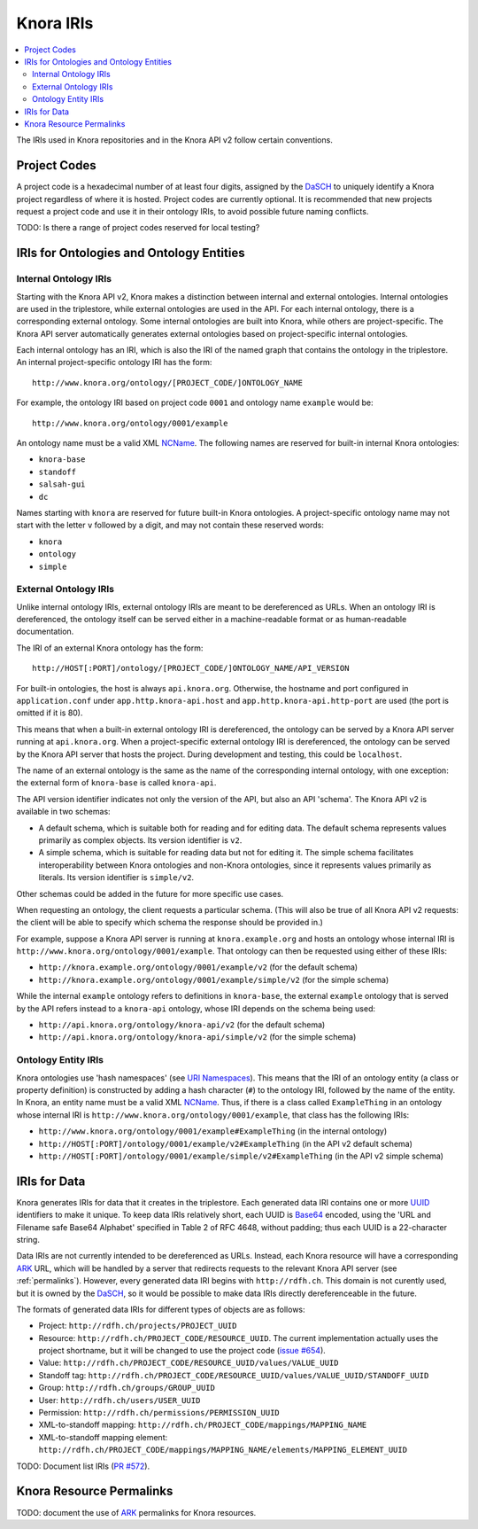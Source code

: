 .. Copyright © 2015 Lukas Rosenthaler, Benjamin Geer, Ivan Subotic,
    Tobias Schweizer, André Kilchenmann, and Sepideh Alassi.

   This file is part of Knora.

   Knora is free software: you can redistribute it and/or modify
   it under the terms of the GNU Affero General Public License as published
   by the Free Software Foundation, either version 3 of the License, or
   (at your option) any later version.

   Knora is distributed in the hope that it will be useful,
   but WITHOUT ANY WARRANTY; without even the implied warranty of
   MERCHANTABILITY or FITNESS FOR A PARTICULAR PURPOSE.  See the
   GNU Affero General Public License for more details.

   You should have received a copy of the GNU Affero General Public
   License along with Knora.  If not, see <http://www.gnu.org/licenses/>.

.. _knora-iris-v2:

Knora IRIs
==========

.. contents:: :local:

The IRIs used in Knora repositories and in the Knora API v2 follow certain conventions.

Project Codes
-------------

A project code is a hexadecimal number of at least four digits, assigned by the DaSCH_ to uniquely identify a Knora project regardless of where it is hosted. Project codes are currently optional. It is recommended that new projects request a project code and use it in their ontology IRIs, to avoid possible future naming conflicts.

TODO: Is there a range of project codes reserved for local testing?

IRIs for Ontologies and Ontology Entities
-----------------------------------------

Internal Ontology IRIs
^^^^^^^^^^^^^^^^^^^^^^

Starting with the Knora API v2, Knora makes a distinction between internal and external ontologies. Internal ontologies are used in the triplestore, while external ontologies are used in the API. For each internal ontology, there is a corresponding external ontology. Some internal ontologies are built into Knora, while others are project-specific. The Knora API server automatically generates external ontologies based on project-specific internal ontologies.

Each internal ontology has an IRI, which is also the IRI of the named graph that contains the ontology in the triplestore. An internal project-specific ontology IRI has the form:

::

   http://www.knora.org/ontology/[PROJECT_CODE/]ONTOLOGY_NAME

For example, the ontology IRI based on project code ``0001`` and ontology name ``example`` would be:

::

   http://www.knora.org/ontology/0001/example

An ontology name must be a valid XML NCName_. The following names are reserved for built-in internal Knora ontologies:

- ``knora-base``
- ``standoff``
- ``salsah-gui``
- ``dc``

Names starting with ``knora`` are reserved for future built-in Knora ontologies. A project-specific ontology name may not start with the letter ``v`` followed by a digit, and may not contain these reserved words:

- ``knora``
- ``ontology``
- ``simple``

External Ontology IRIs
^^^^^^^^^^^^^^^^^^^^^^

Unlike internal ontology IRIs, external ontology IRIs are meant to be dereferenced as URLs. When an ontology IRI is dereferenced, the ontology itself can be served either in a machine-readable format or as human-readable documentation.

The IRI of an external Knora ontology has the form:

::

   http://HOST[:PORT]/ontology/[PROJECT_CODE/]ONTOLOGY_NAME/API_VERSION

For built-in ontologies, the host is always ``api.knora.org``. Otherwise, the hostname and port configured in ``application.conf`` under ``app.http.knora-api.host`` and ``app.http.knora-api.http-port`` are used (the port is omitted if it is 80).

This means that when a built-in external ontology IRI is dereferenced, the ontology can be served by a Knora API server running at ``api.knora.org``. When a project-specific external ontology IRI is dereferenced, the ontology can be served by the Knora API server that hosts the project. During development and testing, this could be ``localhost``.

The name of an external ontology is the same as the name of the corresponding internal ontology, with one exception: the external form of ``knora-base`` is called ``knora-api``.

The API version identifier indicates not only the version of the API, but also an API 'schema'. The Knora API v2 is available in two schemas:

- A default schema, which is suitable both for reading and for editing data. The default schema represents values primarily as complex objects. Its version identifier is ``v2``.
- A simple schema, which is suitable for reading data but not for editing it. The simple schema facilitates interoperability between Knora ontologies and non-Knora ontologies, since it represents values primarily as literals. Its version identifier is ``simple/v2``.

Other schemas could be added in the future for more specific use cases.

When requesting an ontology, the client requests a particular schema. (This will also be true of all Knora API v2 requests: the client will be able to specify which schema the response should be provided in.)

For example, suppose a Knora API server is running at ``knora.example.org`` and hosts an ontology whose internal IRI is ``http://www.knora.org/ontology/0001/example``. That ontology can then be requested using either of these IRIs:

- ``http://knora.example.org/ontology/0001/example/v2`` (for the default schema)
- ``http://knora.example.org/ontology/0001/example/simple/v2`` (for the simple schema)

While the internal ``example`` ontology refers to definitions in ``knora-base``, the external ``example`` ontology that is served by the API refers instead to a ``knora-api`` ontology, whose IRI depends on the schema being used:

- ``http://api.knora.org/ontology/knora-api/v2`` (for the default schema)
- ``http://api.knora.org/ontology/knora-api/simple/v2`` (for the simple schema)

Ontology Entity IRIs
^^^^^^^^^^^^^^^^^^^^

Knora ontologies use 'hash namespaces' (see `URI Namespaces`_). This means that the IRI of an ontology entity (a class or property definition) is constructed by adding a hash character (``#``) to the ontology IRI, followed by the name of the entity. In Knora, an entity name must be a valid XML NCName_. Thus, if there is a class called ``ExampleThing`` in an ontology whose internal IRI is ``http://www.knora.org/ontology/0001/example``, that class has the following IRIs:

- ``http://www.knora.org/ontology/0001/example#ExampleThing`` (in the internal ontology)
- ``http://HOST[:PORT]/ontology/0001/example/v2#ExampleThing`` (in the API v2 default schema)
- ``http://HOST[:PORT]/ontology/0001/example/simple/v2#ExampleThing`` (in the API v2 simple schema)

IRIs for Data
-------------

Knora generates IRIs for data that it creates in the triplestore. Each generated data IRI contains one or more UUID_ identifiers to make it unique. To keep data IRIs relatively short, each UUID is Base64_ encoded, using the 'URL and Filename safe Base64 Alphabet' specified in Table 2 of RFC 4648, without padding; thus each UUID is a 22-character string.

Data IRIs are not currently intended to be dereferenced as URLs. Instead, each Knora resource will have a corresponding ARK_ URL, which will be handled by a server that redirects requests to the relevant Knora API server (see :ref:`permalinks`). However, every generated data IRI begins with ``http://rdfh.ch``. This domain is not curently used, but it is owned by the DaSCH_, so it would be possible to make data IRIs directly dereferenceable in the future.

The formats of generated data IRIs for different types of objects are as follows:

- Project: ``http://rdfh.ch/projects/PROJECT_UUID``
- Resource: ``http://rdfh.ch/PROJECT_CODE/RESOURCE_UUID``. The current implementation actually uses the project shortname, but it will be changed to use the project code (`issue #654 <https://github.com/dhlab-basel/Knora/issues/654>`_).
- Value: ``http://rdfh.ch/PROJECT_CODE/RESOURCE_UUID/values/VALUE_UUID``
- Standoff tag: ``http://rdfh.ch/PROJECT_CODE/RESOURCE_UUID/values/VALUE_UUID/STANDOFF_UUID``
- Group: ``http://rdfh.ch/groups/GROUP_UUID``
- User: ``http://rdfh.ch/users/USER_UUID``
- Permission: ``http://rdfh.ch/permissions/PERMISSION_UUID``
- XML-to-standoff mapping: ``http://rdfh.ch/PROJECT_CODE/mappings/MAPPING_NAME``
- XML-to-standoff mapping element: ``http://rdfh.ch/PROJECT_CODE/mappings/MAPPING_NAME/elements/MAPPING_ELEMENT_UUID``

TODO: Document list IRIs (`PR #572 <https://github.com/dhlab-basel/Knora/pull/572>`_).

.. _permalinks:

Knora Resource Permalinks
-------------------------

TODO: document the use of ARK_ permalinks for Knora resources.

.. _DaSCH: http://dasch.swiss/
.. _NCName: https://www.w3.org/TR/1999/REC-xml-names-19990114/#NT-NCName
.. _URI Namespaces: https://www.w3.org/2001/sw/BestPractices/VM/http-examples/2006-01-18/#naming
.. _UUID: https://tools.ietf.org/html/rfc4122
.. _Base64: https://tools.ietf.org/html/rfc4648
.. _ARK: https://tools.ietf.org/html/draft-kunze-ark-18
